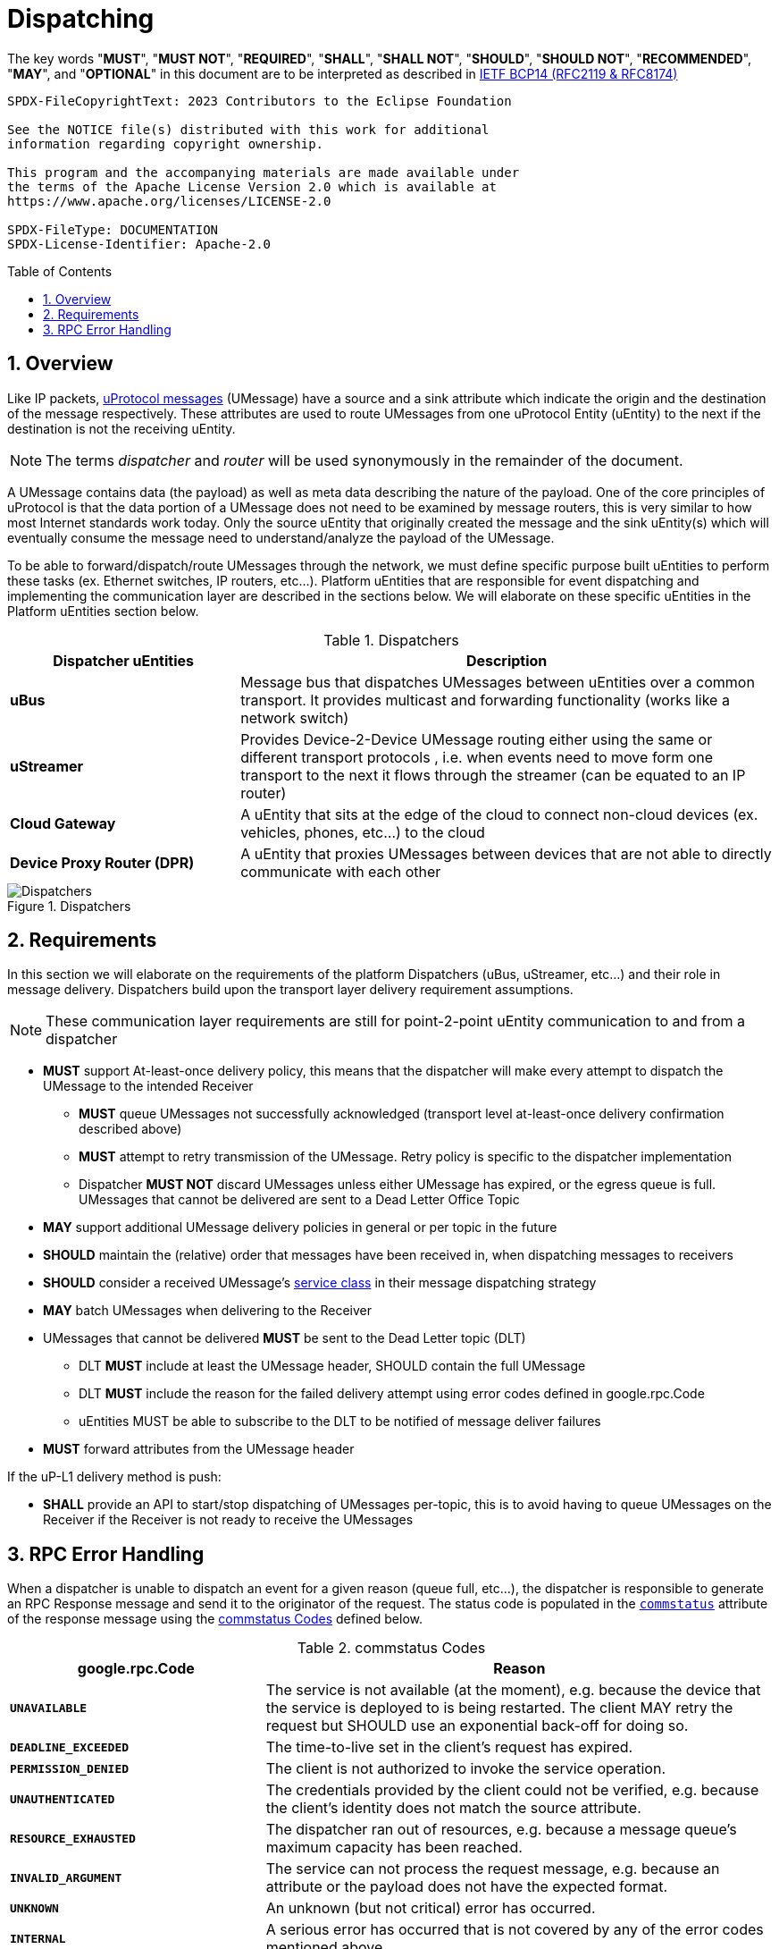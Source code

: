 = Dispatching
:toc: preamble
:sectnums:

The key words "*MUST*", "*MUST NOT*", "*REQUIRED*", "*SHALL*", "*SHALL NOT*", "*SHOULD*", "*SHOULD NOT*", "*RECOMMENDED*", "*MAY*", and "*OPTIONAL*" in this document are to be interpreted as described in https://www.rfc-editor.org/info/bcp14[IETF BCP14 (RFC2119 & RFC8174)]

----
SPDX-FileCopyrightText: 2023 Contributors to the Eclipse Foundation

See the NOTICE file(s) distributed with this work for additional
information regarding copyright ownership.

This program and the accompanying materials are made available under
the terms of the Apache License Version 2.0 which is available at
https://www.apache.org/licenses/LICENSE-2.0
 
SPDX-FileType: DOCUMENTATION
SPDX-License-Identifier: Apache-2.0
----

== Overview

Like IP packets, xref:../../basics/umessage.adoc[uProtocol messages] (UMessage) have a source and a sink attribute which indicate the origin and the destination of the message respectively. These attributes are used to route UMessages from one uProtocol Entity (uEntity) to the next if the destination is not the receiving uEntity.

NOTE: The terms _dispatcher_ and _router_ will be used synonymously in the remainder of the document.

A UMessage contains data (the payload) as well as meta data describing the nature of the payload. One of the core principles of uProtocol is that the data portion of a UMessage does not need to be examined by message routers, this is very similar to how most Internet standards work today. Only the source uEntity that originally created the message and the sink uEntity(s) which will eventually consume the message need to understand/analyze the payload of the UMessage.

To be able to forward/dispatch/route UMessages through the network, we must define specific purpose built uEntities to perform these tasks (ex. Ethernet switches, IP routers, etc...). Platform uEntities that are responsible for event dispatching and implementing the communication layer are described in the sections below. We will elaborate on these specific uEntities in the Platform uEntities section below.

.Dispatchers
[width=100%",cols="30%,70%"]
|===
|Dispatcher uEntities | Description

|*uBus*
|Message bus that dispatches UMessages between uEntities over a common transport. It provides multicast and forwarding functionality (works like a network switch)

|*uStreamer*
|Provides Device-2-Device UMessage routing either using the same or different transport protocols , i.e. when events need to move form one transport to the next it flows through the streamer (can be equated to an IP router)

|*Cloud Gateway*
|A uEntity that sits at the edge of the cloud to connect non-cloud devices (ex. vehicles, phones, etc...) to the cloud

|*Device Proxy Router (DPR)*
|A uEntity that proxies UMessages between devices that are not able to directly communicate with each other
|===

.Dispatchers
image::dispatchers.drawio.svg[Dispatchers]

== Requirements

In this section we will elaborate on the requirements of the platform Dispatchers (uBus, uStreamer, etc...) and their role in message delivery. Dispatchers build upon the transport layer delivery requirement assumptions.

NOTE: These communication layer requirements are still for point-2-point uEntity communication to and from a dispatcher

* *MUST* support At-least-once delivery policy, this means that the dispatcher will make every attempt to dispatch the UMessage to the intended Receiver
  ** *MUST* queue UMessages not successfully acknowledged (transport level at-least-once delivery confirmation described above)
  ** *MUST* attempt to retry transmission of the UMessage. Retry policy is specific to the dispatcher implementation
  ** Dispatcher *MUST NOT* discard UMessages unless either UMessage has expired, or the egress queue is full. UMessages that cannot be delivered are sent to a Dead Letter Office Topic

* *MAY* support additional UMessage delivery policies in general or per topic in the future
* *SHOULD* maintain the (relative) order that messages have been received in, when dispatching messages to receivers
* *SHOULD* consider a received UMessage's xref:../../basics/qos.adoc[service class] in their message dispatching strategy
* *MAY* batch UMessages when delivering to the Receiver
* UMessages that cannot be delivered *MUST* be sent to the Dead Letter topic (DLT)
  ** DLT *MUST* include at least the UMessage header, SHOULD contain the full UMessage
  ** DLT *MUST* include the reason for the failed delivery attempt using  error codes defined in google.rpc.Code
  ** uEntities MUST be able to subscribe to the DLT to be notified of message deliver failures
* *MUST* forward attributes from the UMessage header

If the uP-L1 delivery method is push:

* *SHALL* provide an API to start/stop dispatching of UMessages per-topic, this is to avoid having to queue UMessages on the Receiver if the Receiver is not ready to receive the UMessages


== RPC Error Handling

When a dispatcher is unable to dispatch an event for a given reason (queue full, etc...), the dispatcher is responsible to generate an RPC Response message and send it to the originator of the request. The status code is populated in the  link:../messages/v1/README.adoc#_response_message[`commstatus`] attribute of the response message using the <<commstatus-codes>> defined below.

.commstatus Codes
[#commstatus-codes]
[width="100%",cols="30%,60%",options="header",]
!===
|*google.rpc.Code* |*Reason*

|`*UNAVAILABLE*`
|The service is not available (at the moment), e.g. because the device that the service is deployed to is being restarted. The client MAY retry the request but SHOULD use an exponential back-off for doing so.

|`*DEADLINE_EXCEEDED*`
|The time-to-live set in the client's request has expired.

|`*PERMISSION_DENIED*`
|The client is not authorized to invoke the service operation.

|`*UNAUTHENTICATED*`
|The credentials provided by the client could not be verified, e.g. because the client's identity does not match the source attribute.

|`*RESOURCE_EXHAUSTED*`
|The dispatcher ran out of resources, e.g. because a message queue's maximum capacity has been reached.

|`*INVALID_ARGUMENT*`
|The service can not process the request message, e.g. because an attribute or the payload does not have the expected format.

|`*UNKNOWN*`
|An unknown (but not critical) error has occurred.

|`*INTERNAL*`
|A serious error has occurred that is not covered by any of the error codes mentioned above.
!===

<<rpc-error-flow>> figure below illustrates the sequence of messages for RPC flows and the role dispatchers play in error handling.

.RPC Error Flow
[#rpc-error-flow]
image::rpc_flow.png[RPC Error Handling]
